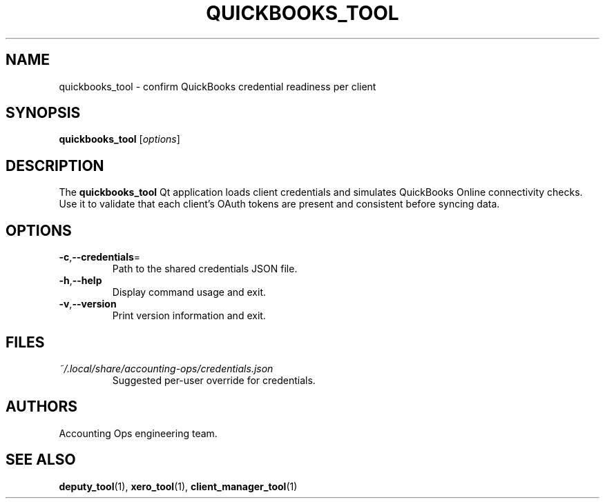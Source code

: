 .TH QUICKBOOKS_TOOL 1 "September 2024" "Accounting Ops" "User Commands"
.SH NAME
quickbooks_tool \- confirm QuickBooks credential readiness per client
.SH SYNOPSIS
.B quickbooks_tool
.RI [ options ]
.SH DESCRIPTION
The
.B quickbooks_tool
Qt application loads client credentials and simulates QuickBooks Online
connectivity checks. Use it to validate that each client's OAuth tokens
are present and consistent before syncing data.
.SH OPTIONS
.TP
.BR -c "," --credentials =
Path to the shared credentials JSON file.
.TP
.BR -h "," --help
Display command usage and exit.
.TP
.BR -v "," --version
Print version information and exit.
.SH FILES
.TP
.I ~/.local/share/accounting-ops/credentials.json
Suggested per-user override for credentials.
.SH AUTHORS
Accounting Ops engineering team.
.SH SEE ALSO
.BR deputy_tool (1),
.BR xero_tool (1),
.BR client_manager_tool (1)
